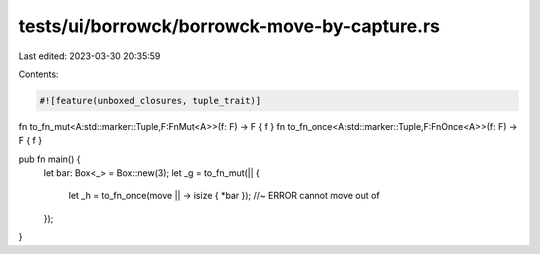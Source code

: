 tests/ui/borrowck/borrowck-move-by-capture.rs
=============================================

Last edited: 2023-03-30 20:35:59

Contents:

.. code-block:: rs

    #![feature(unboxed_closures, tuple_trait)]

fn to_fn_mut<A:std::marker::Tuple,F:FnMut<A>>(f: F) -> F { f }
fn to_fn_once<A:std::marker::Tuple,F:FnOnce<A>>(f: F) -> F { f }

pub fn main() {
    let bar: Box<_> = Box::new(3);
    let _g = to_fn_mut(|| {
        let _h = to_fn_once(move || -> isize { *bar }); //~ ERROR cannot move out of
    });
}


